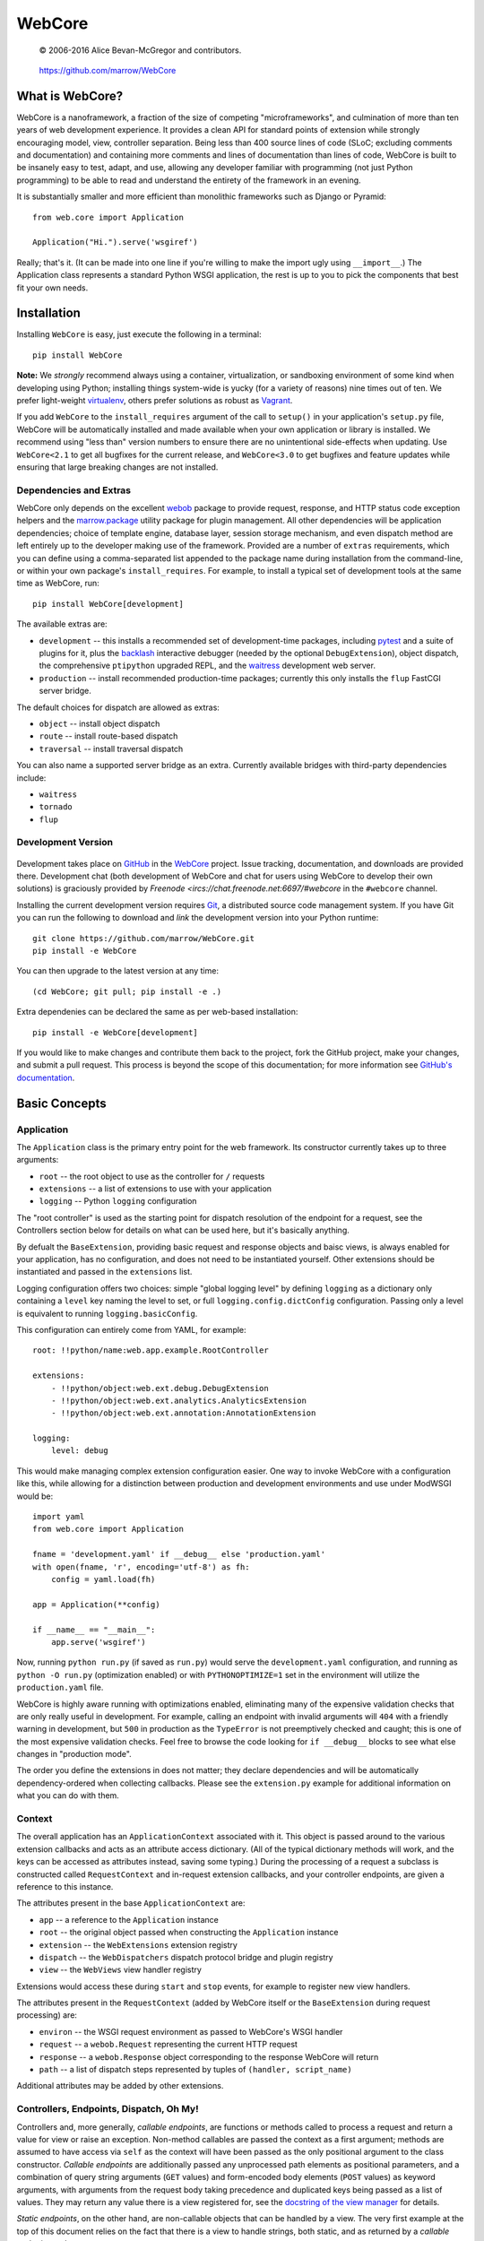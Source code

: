 =======
WebCore
=======

    © 2006-2016 Alice Bevan-McGregor and contributors.

..

    https://github.com/marrow/WebCore

..

    |latestversion| |downloads| |masterstatus| |mastercover| |issuecount|


What is WebCore?
================

WebCore is a nanoframework, a fraction of the size of competing "microframeworks", and culmination of more than ten
years of web development experience. It provides a clean API for standard points of extension while strongly
encouraging model, view, controller separation. Being less than 400 source lines of code (SLoC; excluding comments and
documentation) and containing more comments and lines of documentation than lines of code, WebCore is built to be
insanely easy to test, adapt, and use, allowing any developer familiar with programming (not just Python programming)
to be able to read and understand the entirety of the framework in an evening.

It is substantially smaller and more efficient than monolithic frameworks such as Django or Pyramid::

    from web.core import Application
    
    Application("Hi.").serve('wsgiref')

Really; that's it. (It can be made into one line if you're willing to make the import ugly using ``__import__``.) The
Application class represents a standard Python WSGI application, the rest is up to you to pick the components that
best fit your own needs.


Installation
============

Installing ``WebCore`` is easy, just execute the following in a terminal::

    pip install WebCore

**Note:** We *strongly* recommend always using a container, virtualization, or sandboxing environment of some kind when
developing using Python; installing things system-wide is yucky (for a variety of reasons) nine times out of ten.  We
prefer light-weight `virtualenv <https://virtualenv.pypa.io/en/latest/virtualenv.html>`_, others prefer solutions as
robust as `Vagrant <http://www.vagrantup.com>`_.

If you add ``WebCore`` to the ``install_requires`` argument of the call to ``setup()`` in your application's
``setup.py`` file, WebCore will be automatically installed and made available when your own application or
library is installed.  We recommend using "less than" version numbers to ensure there are no unintentional
side-effects when updating.  Use ``WebCore<2.1`` to get all bugfixes for the current release, and
``WebCore<3.0`` to get bugfixes and feature updates while ensuring that large breaking changes are not installed.

Dependencies and Extras
-----------------------

WebCore only depends on the excellent `webob <http://webob.org>`_ package to provide request, response, and HTTP
status code exception helpers and the `marrow.package <https://github.com/marrow/package>`_ utility package for plugin
management. All other dependencies will be application dependencies; choice of template engine,
database layer, session storage mechanism, and even dispatch method are left entirely up to the developer making use
of the framework. Provided are a number of ``extras`` requirements, which you can define using a comma-separated list
appended to the package name during installation from the command-line, or within your own package's
``install_requires``. For example, to install a typical set of development tools at the same time as WebCore, run::

    pip install WebCore[development]

The available extras are:

- ``development`` -- this installs a recommended set of development-time packages, including
  `pytest <http://pytest.org/>`_ and a suite of plugins for it, plus the 
  `backlash <https://github.com/TurboGears/backlash>`_ interactive debugger (needed by the optional
  ``DebugExtension``), object dispatch, the comprehensive ``ptipython`` upgraded REPL, and the
  `waitress <https://github.com/Pylons/waitress>`_ development web server.

- ``production`` -- install recommended production-time packages; currently this only installs the ``flup`` FastCGI
  server bridge.

The default choices for dispatch are allowed as extras:

- ``object`` -- install object dispatch

- ``route`` -- install route-based dispatch

- ``traversal`` -- install traversal dispatch

You can also name a supported server bridge as an extra.  Currently available bridges with third-party dependencies include:

- ``waitress``

- ``tornado``

- ``flup``

Development Version
-------------------

    |developstatus| |developcover|

Development takes place on `GitHub <https://github.com/>`_ in the
`WebCore <https://github.com/marrow/WebCore/>`_ project.  Issue tracking, documentation, and downloads
are provided there. Development chat (both development of WebCore and chat for users using WebCore to develop their
own solutions) is graciously provided by `Freenode <ircs://chat.freenode.net:6697/#webcore` in the ``#webcore``
channel.

Installing the current development version requires `Git <http://git-scm.com/>`_, a distributed source code management
system.  If you have Git you can run the following to download and *link* the development version into your Python
runtime::

    git clone https://github.com/marrow/WebCore.git
    pip install -e WebCore

You can then upgrade to the latest version at any time::

    (cd WebCore; git pull; pip install -e .)

Extra dependenies can be declared the same as per web-based installation::

    pip install -e WebCore[development]

If you would like to make changes and contribute them back to the project, fork the GitHub project, make your changes,
and submit a pull request.  This process is beyond the scope of this documentation; for more information see
`GitHub's documentation <http://help.github.com/>`_.


Basic Concepts
==============

Application
-----------

The ``Application`` class is the primary entry point for the web framework. Its constructor currently takes up to
three arguments:

- ``root`` -- the root object to use as the controller for ``/`` requests

- ``extensions`` -- a list of extensions to use with your application

- ``logging`` -- Python ``logging`` configuration

The "root controller" is used as the starting point for dispatch resolution of the endpoint for a request, see the
Controllers section below for details on what can be used here, but it's basically anything.

By defualt the ``BaseExtension``, providing basic request and response objects and baisc views, is always enabled for 
your application, has no configuration, and does not need to be instantiated yourself. Other extensions should be
instantiated and passed in the ``extensions`` list.

Logging configuration offers two choices: simple "global logging level" by defining ``logging`` as a dictionary
only containing a ``level`` key naming the level to set, or full ``logging.config.dictConfig`` configuration. Passing
only a level is equivalent to running ``logging.basicConfig``.

This configuration can entirely come from YAML, for example::

    root: !!python/name:web.app.example.RootController
    
    extensions:
        - !!python/object:web.ext.debug.DebugExtension
        - !!python/object:web.ext.analytics.AnalyticsExtension
        - !!python/object:web.ext.annotation:AnnotationExtension
    
    logging:
        level: debug

This would make managing complex extension configuration easier. One way to invoke WebCore with a configuration like
this, while allowing for a distinction between production and development environments and use under ModWSGI would
be::

    import yaml
    from web.core import Application
    
    fname = 'development.yaml' if __debug__ else 'production.yaml'
    with open(fname, 'r', encoding='utf-8') as fh:
        config = yaml.load(fh)
    
    app = Application(**config)
    
    if __name__ == "__main__":
        app.serve('wsgiref')

Now, running ``python run.py`` (if saved as ``run.py``) would serve the ``development.yaml`` configuration, and
running as ``python -O run.py`` (optimization enabled) or with ``PYTHONOPTIMIZE=1`` set in the environment will
utilize the ``production.yaml`` file.

WebCore is highly aware running with optimizations enabled, eliminating many of the expensive validation checks that
are only really useful in development. For example, calling an endpoint with invalid arguments will ``404`` with a
friendly warning in development, but ``500`` in production as the ``TypeError`` is not preemptively checked and
caught; this is one of the most expensive validation checks. Feel free to browse the code looking for ``if __debug__``
blocks to see what else changes in "production mode".

The order you define the extensions in does not matter; they declare dependencies and will be automatically
dependency-ordered when collecting callbacks. Please see the ``extension.py`` example for additional information on
what you can do with them.


Context
-------

The overall application has an ``ApplicationContext`` associated with it. This object is passed around to the various
extension callbacks and acts as an attribute access dictionary.  (All of the typical dictionary methods will work,
and the keys can be accessed as attributes instead, saving some typing.) During the processing of a request a subclass
is constructed called ``RequestContext`` and in-request extension callbacks, and your controller endpoints, are given
a reference to this instance.

The attributes present in the base ``ApplicationContext`` are:

- ``app`` -- a reference to the ``Application`` instance

- ``root`` -- the original object passed when constructing the ``Application`` instance

- ``extension`` -- the ``WebExtensions`` extension registry

- ``dispatch`` -- the ``WebDispatchers`` dispatch protocol bridge and plugin registry

- ``view`` -- the ``WebViews`` view handler registry

Extensions would access these during ``start`` and ``stop`` events, for example to register new view handlers.

The attributes present in the ``RequestContext`` (added by WebCore itself or the ``BaseExtension`` during request
processing) are:

- ``environ`` -- the WSGI request environment as passed to WebCore's WSGI handler

- ``request`` -- a ``webob.Request`` representing the current HTTP request

- ``response`` -- a ``webob.Response`` object corresponding to the response WebCore will return

- ``path`` -- a list of dispatch steps represented by tuples of ``(handler, script_name)``

Additional attributes may be added by other extensions.


Controllers, Endpoints, Dispatch, Oh My!
----------------------------------------

Controllers and, more generally, *callable endpoints*, are functions or methods called to process a request and return
a value for view or raise an exception. Non-method callables are passed the context as a first argument; methods are
assumed to have access via ``self`` as the context will have been passed as the only positional argument to the class
constructor. *Callable endpoints* are additionally passed any unprocessed path elements as positional parameters, and
a combination of query string arguments (``GET`` values) and form-encoded body elements (``POST`` values) as keyword
arguments, with arguments from the request body taking precedence and duplicated keys being passed as a list of
values. They may return any value there is a view registered for, see the
`docstring of the view manager <https://github.com/marrow/WebCore/blob/develop/web/core/view.py?ts=4>`_ for details.

*Static endpoints*, on the other hand, are non-callable objects that can be handled by a view. The very first example
at the top of this document relies on the fact that there is a view to handle strings, both static, and as returned by
a *callable endpoint* such as::

    def hello(context):
        return "Hello world!"

To allow for customization of the name, you would write this endpoint as::

    def hello(context, name="world"):
        return "Hello {}!".format(name)

As noted in the Application section, when Python is run with optimizations enabled (``-O`` or ``PYTHONOPTIMIZE`` set)
unknown arguments being passed (unknown query string arguments or form values) will result in a ``TypeError`` being
raised and thus a ``500 Internal Server Error`` due to the uncaught exception. In development (without optimizations)
a ``404 Not Found`` error with a message indicating the mismatched values will be the result. You can use ``*args``
and ``**kwargs`` to capture any otherwise undefined positional and keyword arguments, or use an extension to mutate
the incoming data and strip invalid arguments prior to the endpoint being called.

That "hello world" endpoint, however, may be called in one of several different ways, as no other restrictions have
been put in place:

- ``GET /`` -- Hello world! (Default used.)

- ``GET /Alice`` -- Hello Alice! (Passed positionally.)

- ``GET /?name=Bob`` -- Hello Bob! (Via query string assignment.)

- ``POST /`` submitting a form with a ``name`` field and value of ``Eve`` -- Hello Eve! (Via form-encoded body
  assignment.)

Other HTTP verbs will work as well, but a form-encoded body is only expected and processed on ``POST`` requests.

The process of finding the endpoint to use to process a request is called *dispatch*. There are a number of forms of
dispatch available, some should be immediately familiar.

- **Object dispatch.** This is the default (providided by the 
  `web.dispatch.object <https://github.com/marrow/web.dispatch.object>`_ package) form of dispatch for WebCore, and
  is also utilized by several other frameworks such as TurboGears. Essentially each path element is looked up as
  an attribute of the previously looked up object treating a path such as ``/foo/bar/baz`` as an attempt to resolve
  the Python reference ``root.foo.bar.baz``. This is quite flexible, allowing easy redirection of descent using
  Python-standard protocols such as ``__getattr__`` methods, use of lazy evaluation descriptors, etc., etc.

- **Registered routes.** This will likely be the approach most familiar to developers switching from PHP frameworks or
  who have used any of the major macro- or micro-frameworks in Python such as Django, Flask, etc. You explicitly map 
  URLs, generally using a regular expression or regular expression short-hand, to specific callable endpoints. Often
  this is a accomplished using a decorator. WebCore offers this form of dispatch throuhg the
  `web.dispatch.route <https://github.com/marrow/web.dispatch.route>`_ package.

- **Traversal.** This is similar to object dispatch, but descending through mapping keys. The previous example then
  translates to ``root['foo']['bar']['baz']``, allowing managed descent through the ``__getitem__`` protocol. This
  is one of the methods (the other being routes) provided by Pyramid. We offer this form of dispatch through the
  `web.dispatch.traversal <https://github.com/marrow/web.dispatch.traversal>`_ package.

There may be other dispatchers available and the protocol allows for "dispatch middleware" to offer even more flexible
approaches to endpoint lookup. The dispatch protocol itself is framework agnostic (these example dispatchers are in
no way WebCore-specific) and
`has its own documentation <https://github.com/marrow/protocols/blob/master/dispatch/README.md>`_.


Plugins and Namespaces
======================

WebCore recommends registration of extensions and other plugins as Python-standard ``entry_points`` references.
Please see the `relevant setuptools documentation 
<https://pythonhosted.org/setuptools/setuptools.html#dynamic-discovery-of-services-and-plugins>`_ for details on this
process. Additionally, WebCore marks package namespaces for shared use. The namespaces used, and their purposes, are:

- ``web`` -- the top level shared namespace for WebCore and WebCore accessories

- ``web.app`` -- a namespace for reusable application components and your own use

- ``web.ext`` -- a namespace for WebCore extensions; your own can be placed here

- ``web.server`` -- light-weight WSGI server adapters; your own WSGI server can define a dependency-free adapter
  here, for example

The plugin namespaces follow a similar pattern:

- ``web.app`` -- re-usable components you can attach to your own controller trees

- ``web.extension`` -- extensions registered by name and "provides" tag

- ``web.server`` -- similarly, server adapters registered by name

WebCore also makes use of the ``web.dispatch`` namespace to look up dispatchers. Other WebCore-related packages and
extensions may make use of other plugin namespaces. Have a gander at WebCore's ``setup.py`` file for an example of
how to register plugins this way, and copy the ``__init__.py`` file from the ``web`` package into the overlay in your
own package (and declare such in your ``setup.py`` package metadata as the ``namespace_packages`` argument) to
participate in the Python package namespaces.


Version History
===============

Version 2.0
-----------

* Modern rewrite for ultimate minamalism and Python 2 & 3 + Pypy cross-support.


License
=======

WebCore has been released under the MIT Open Source license.

The MIT License
---------------

Copyright © 2006-2016 Alice Bevan-McGregor and contributors.

Permission is hereby granted, free of charge, to any person obtaining a copy of this software and associated
documentation files (the “Software”), to deal in the Software without restriction, including without limitation the
rights to use, copy, modify, merge, publish, distribute, sublicense, and/or sell copies of the Software, and to permit
persons to whom the Software is furnished to do so, subject to the following conditions:

The above copyright notice and this permission notice shall be included in all copies or substantial portions of the
Software.

THE SOFTWARE IS PROVIDED “AS IS”, WITHOUT WARRANTY OF ANY KIND, EXPRESS OR IMPLIED, INCLUDING BUT NOT LIMITED TO THE
WARRANTIES OF MERCHANTABILITY, FITNESS FOR A PARTICULAR PURPOSE AND NON-INFRINGEMENT. IN NO EVENT SHALL THE AUTHORS OR
COPYRIGHT HOLDERS BE LIABLE FOR ANY CLAIM, DAMAGES OR OTHER LIABILITY, WHETHER IN AN ACTION OF CONTRACT, TORT OR
OTHERWISE, ARISING FROM, OUT OF OR IN CONNECTION WITH THE SOFTWARE OR THE USE OR OTHER DEALINGS IN THE SOFTWARE.


.. |masterstatus| image:: http://img.shields.io/travis/marrow/WebCore/master.svg?style=flat
    :target: https://travis-ci.org/marrow/WebCore
    :alt: Release Build Status

.. |developstatus| image:: http://img.shields.io/travis/marrow/WebCore/develop.svg?style=flat
    :target: https://travis-ci.org/marrow/WebCore
    :alt: Development Build Status

.. |latestversion| image:: http://img.shields.io/pypi/v/WebCore.svg?style=flat
    :target: https://pypi.python.org/pypi/WebCore
    :alt: Latest Version

.. |downloads| image:: http://img.shields.io/pypi/dw/WebCore.svg?style=flat
    :target: https://pypi.python.org/pypi/WebCore
    :alt: Downloads per Week

.. |mastercover| image:: http://img.shields.io/codecov/c/github/marrow/WebCore/master.svg?style=flat
    :target: https://codecov.io/github/marrow/WebCore?branch=master
    :alt: Release Test Coverage

.. |developcover| image:: http://img.shields.io/codecov/c/github/marrow/WebCore/develop.svg?style=flat
    :target: https://codecov.io/github/marrow/WebCore?branch=develop
    :alt: Development Test Coverage

.. |issuecount| image:: http://img.shields.io/github/issues/marrow/WebCore.svg?style=flat
    :target: https://github.com/marrow/WebCore/issues
    :alt: Github Issues

.. |cake| image:: http://img.shields.io/badge/cake-lie-1b87fb.svg?style=flat

